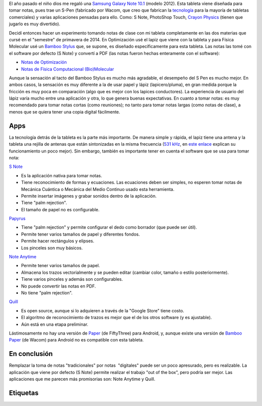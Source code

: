 .. title: Tomando notas de clase con mi tableta
.. slug: notas-tableta
.. date: 2014-05-20 21:23:00
.. tags: Note taking,Tomar Notas,Tablet,Samsung Galaxy Note
.. category: Old blog
.. description:

El año pasado el niño dios me regaló una `Samsung Galaxy Note
10.1 <http://www.samsung.com/us/mobile/galaxy-note/GT-N8013EAVXAR>`__
(modelo 2012). Esta tableta viene diseñada para tomar notas, pues trae
un S-Pen (fabricado por Wacom, que creo que fabrican la
`tecnología <http://www.wacom.com/en/us/business/technology-solutions>`__
para la mayoría de tabletas comerciales) y varias aplicaciones
pensadas para ello. Como: S Note, PhotoShop Touch, `Crayon
Physics <http://www.crayonphysics.com/>`__ (tienen que jugarlo es muy
divertido).


Decidí entonces hacer un experimento tomando notas de clase con mi
tableta completamente en las dos materias que cursé en el "semestre"
de primavera de 2014. En Optimización usé el lapiz que viene con la
tableta y para Física Molecular usé un `Bamboo
Stylus <http://www.wacom.com/en/us/everyday/bamboo-stylus-feel-samsung-galaxy-note>`__
que, se supone, es diseñado específicamente para esta tableta. Las
notas las tomé con el software por defecto (S Note) y convertí a PDF
(las notas fueron hechas enteramente con el software):

-  `Notas de
   Optimización <https://drive.google.com/file/d/0ByfUxGpgeoJ9TExLUkJ5TGVNYzA/edit?usp=sharing>`__
-  `Notas de Física Computacional
   (Bio)Molecular <https://drive.google.com/file/d/0ByfUxGpgeoJ9aEJQejZIYzFHdk0/edit?usp=sharing>`__

Aunque la sensación al tacto del Bamboo Stylus es mucho más agradable,
el desempeño del S Pen es mucho mejor. En ambos casos, la sensación es
muy diferente a la de usar papel y lápiz (lapicero/pluma), en gran
medida porque la fricción es muy poca en comparación (algo que es
mejor con los lapices conductores). La experiencia de usuario del
lápiz varía mucho entre una aplicación y otra, lo que genera buenas
expectativas. En cuanto a tomar notas: es muy recomendado para tomar
notas cortas (como reuniones); no tanto para tomar notas largas (como
notas de clase), a menos que se quiera tener una copia digital
fácilmente.


Apps
-----

La tecnología detrás de la tableta es la parte más importante. De
manera simple y rápida, el lapiz tiene una antena y la tableta una
rejilla de antenas que están sintonizadas en la misma frecuencia (`531
kHz <http://en.wikipedia.org/wiki/Wacom#Technology>`__, en `este
enlace <http://www.androidauthority.com/break-it-down-how-does-the-s-pen-work-154435/>`__
explican su funcionamiento un poco mejor). Sin embargo, también es
importante tener en cuenta el software que se usa para tomar nota:

`S
Note <http://content.samsung.com/us/contents/aboutn/sNoteIntro.do>`__ 

-  Es la aplicación nativa para tomar notas.
-  Tiene reconocimiento de formas y ecuaciones. Las ecuaciones deben ser
   simples, no esperen tomar notas de Mecánica Cuántica o Mecánica del
   Medio Continuo usado esta herramienta.
-  Permite insertar imágenes y grabar sonidos dentro de la aplicación.
-  Tiene "palm rejection".
-  El tamaño de papel no es configurable.

`Papyrus <http://papyrusapp.com/>`__ 

-  Tiene "palm rejection" y permite configurar el dedo como borrador
   (que puede ser útil).
-  Permite tener varios tamaños de papel y diferentes fondos.
-  Permite hacer rectángulos y elipses.
-  Los pinceles son muy básicos.

`Note Anytime <http://noteanytime.com/en/>`__

-  Permite tener varios tamaños de papel.
-  Almacena los trazos vectorialmente y se pueden editar (cambiar color,
   tamaño o estilo posteriormente). 
-  Tiene varios pinceles y además son configurables.
-  No puede convertir las notas en PDF.
-  No tiene "palm rejection".

`Quill <http://code.google.com/p/android-quill/>`__

-  Es open source, aunque si lo adquieren a través de la "Google Store"
   tiene costo.
-  El algoritmo de reconocimiento de trazos es mejor que el de los otros
   software (y es ajustable).
-  Aún está en una etapa preliminar.

Lástimosamente no hay una versión de 
`Paper <http://www.wacom.com/en/us/everyday/bamboo-paper>`__ (de
FiftyThree) para Android, y, aunque existe una versión de `Bamboo
Paper <http://www.wacom.com/en/us/everyday/bamboo-paper>`__ (de Wacom)
para Android no es compatible con esta tableta.


En conclusión
-------------

Remplazar la toma de notas "tradicionales" por notas  "digitales"
puede ser un poco apresurado, pero es realizable. La aplicación que
viene por defecto (S Note) permite realizar el trabajo "out of the
box", pero podría ser mejor. Las aplicaciones que me parecen más
promisorias son: Note Anytime y Quill.


Etiquetas
---------
